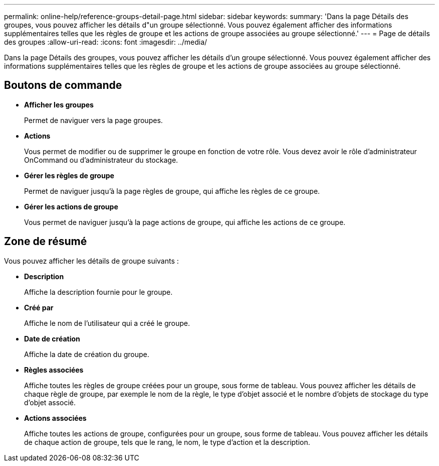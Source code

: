 ---
permalink: online-help/reference-groups-detail-page.html 
sidebar: sidebar 
keywords:  
summary: 'Dans la page Détails des groupes, vous pouvez afficher les détails d"un groupe sélectionné. Vous pouvez également afficher des informations supplémentaires telles que les règles de groupe et les actions de groupe associées au groupe sélectionné.' 
---
= Page de détails des groupes
:allow-uri-read: 
:icons: font
:imagesdir: ../media/


[role="lead"]
Dans la page Détails des groupes, vous pouvez afficher les détails d'un groupe sélectionné. Vous pouvez également afficher des informations supplémentaires telles que les règles de groupe et les actions de groupe associées au groupe sélectionné.



== Boutons de commande

* *Afficher les groupes*
+
Permet de naviguer vers la page groupes.

* *Actions*
+
Vous permet de modifier ou de supprimer le groupe en fonction de votre rôle. Vous devez avoir le rôle d'administrateur OnCommand ou d'administrateur du stockage.

* *Gérer les règles de groupe*
+
Permet de naviguer jusqu'à la page règles de groupe, qui affiche les règles de ce groupe.

* *Gérer les actions de groupe*
+
Vous permet de naviguer jusqu'à la page actions de groupe, qui affiche les actions de ce groupe.





== Zone de résumé

Vous pouvez afficher les détails de groupe suivants :

* *Description*
+
Affiche la description fournie pour le groupe.

* *Créé par*
+
Affiche le nom de l'utilisateur qui a créé le groupe.

* *Date de création*
+
Affiche la date de création du groupe.

* *Règles associées*
+
Affiche toutes les règles de groupe créées pour un groupe, sous forme de tableau. Vous pouvez afficher les détails de chaque règle de groupe, par exemple le nom de la règle, le type d'objet associé et le nombre d'objets de stockage du type d'objet associé.

* *Actions associées*
+
Affiche toutes les actions de groupe, configurées pour un groupe, sous forme de tableau. Vous pouvez afficher les détails de chaque action de groupe, tels que le rang, le nom, le type d'action et la description.


